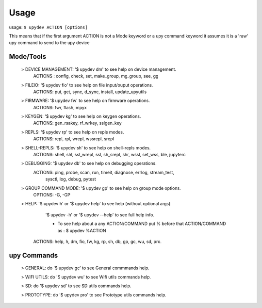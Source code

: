 
Usage
======

usage: ``$ upydev ACTION [options]``

This means that if the first argument ACTION is not a Mode keyword or a
upy command keyword it assumes it is a 'raw' upy command to send to the upy device

Mode/Tools
-----------
	> DEVICE MANAGEMENT: '$ upydev dm' to see help on device management.
	    ACTIONS : config, check, set, make_group, mg_group, see, gg

	> FILEIO: '$ upydev fio' to see help on file input/ouput operations.
	    ACTIONS: put, get, sync, d_sync, install, update_upyutils

	> FIRMWARE: '$ upydev fw' to see help on firmware operations.
	    ACTIONS: fwr, flash, mpyx

	> KEYGEN: '$ upydev kg' to see help on keygen operations.
	    ACTIONS: gen_rsakey, rf_wrkey, sslgen_key

	> REPLS: '$ upydev rp' to see help on repls modes.
	    ACTIONS: repl, rpl, wrepl, wssrepl, srepl

	> SHELL-REPLS: '$ upydev sh' to see help on shell-repls modes.
	    ACTIONS: shell, shl, ssl_wrepl, ssl, sh_srepl, shr, wssl, set_wss, ble, jupyterc

	> DEBUGGING: '$ upydev db' to see help on debugging operations.
	    ACTIONS: ping, probe, scan, run, timeit, diagnose, errlog, stream_test,
	             sysctl, log, debug, pytest

	> GROUP COMMAND MODE: '$ upydev gp' to see help on group mode options.
	    OPTIONS: -G, -GP

	> HELP: '$ upydev h' or '$ upydev help' to see help (without optional args)
	        '$ upydev -h' or '$ upydev --help' to see full help info.

	        - To see help about a any ACTION/COMMAND
	          put % before that ACTION/COMMAND as : $ upydev %ACTION

	    ACTIONS: help, h, dm, fio, fw, kg, rp, sh, db, gp, gc, wu, sd, pro.

upy Commands
------------
	> GENERAL: do '$ upydev gc' to see General commmands help.

	> WIFI UTILS: do '$ upydev wu' to see Wifi utils commands help.

	> SD: do '$ upydev sd' to see SD utils commands help.

	> PROTOTYPE: do '$ upydev pro' to see Prototype utils commands help.
